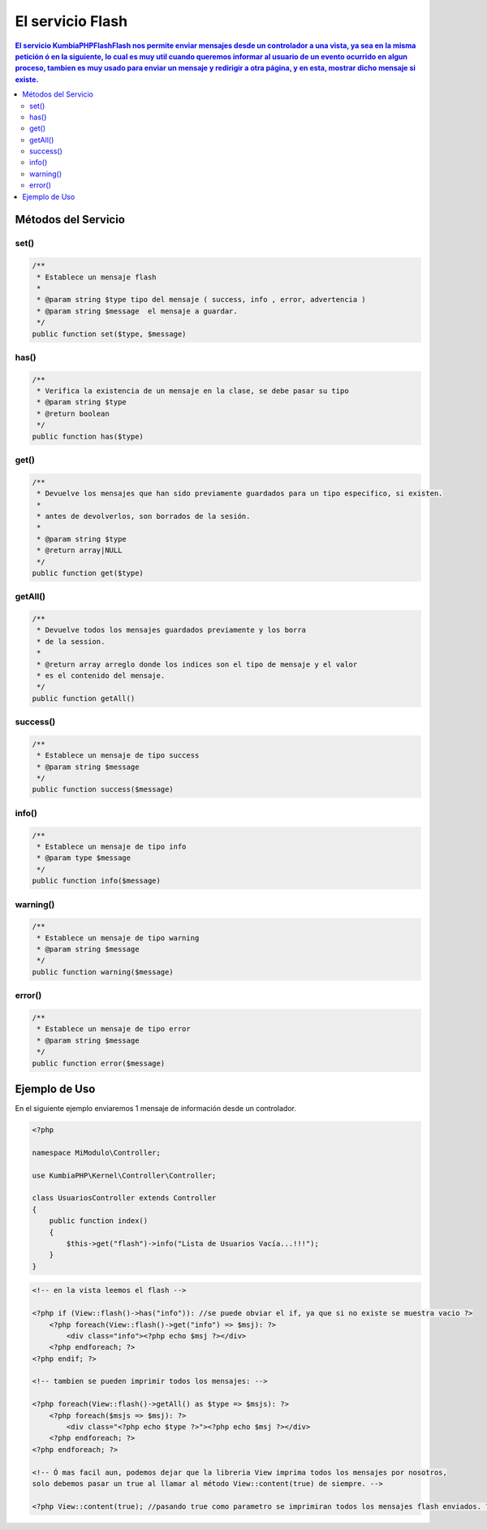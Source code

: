 El servicio Flash
==================

.. contents:: El servicio KumbiaPHP\Flash\Flash nos permite enviar mensajes desde un controlador a una vista, ya sea en la misma petición ó en la siguiente, lo cual es muy util cuando queremos informar al usuario de un evento ocurrido en algun proceso, tambien es muy usado para enviar un mensaje y redirigir a otra página, y en esta, mostrar dicho mensaje si existe.

Métodos del Servicio
--------------------

set()
____
.. code-block:: php

    /**
     * Establece un mensaje flash
     * 
     * @param string $type tipo del mensaje ( success, info , error, advertencia )
     * @param string $message  el mensaje a guardar.
     */
    public function set($type, $message)

has()
____
.. code-block:: php

    /**
     * Verifica la existencia de un mensaje en la clase, se debe pasar su tipo
     * @param string $type
     * @return boolean 
     */
    public function has($type)

get()
____
.. code-block:: php

    /**
     * Devuelve los mensajes que han sido previamente guardados para un tipo especifico, si existen.
     * 
     * antes de devolverlos, son borrados de la sesión.
     * 
     * @param string $type
     * @return array|NULL 
     */
    public function get($type)

getAll()
_______
.. code-block:: php

    /**
     * Devuelve todos los mensajes guardados previamente y los borra
     * de la session.
     * 
     * @return array arreglo donde los indices son el tipo de mensaje y el valor
     * es el contenido del mensaje. 
     */
    public function getAll()

success()
________
.. code-block:: php

    /**
     * Establece un mensaje de tipo success
     * @param string $message 
     */
    public function success($message)

info()
_____
.. code-block:: php

    /**
     * Establece un mensaje de tipo info
     * @param type $message 
     */
    public function info($message)

warning()
________
.. code-block:: php
    
    /**
     * Establece un mensaje de tipo warning
     * @param string $message 
     */
    public function warning($message)

error()
______
.. code-block:: php

    /**
     * Establece un mensaje de tipo error
     * @param string $message 
     */
    public function error($message)

Ejemplo de Uso
--------------

En el siguiente ejemplo enviaremos 1 mensaje de información desde un controlador.

.. code-block:: php

    <?php

    namespace MiModulo\Controller;

    use KumbiaPHP\Kernel\Controller\Controller;

    class UsuariosController extends Controller
    {
        public function index()
        {
            $this->get("flash")->info("Lista de Usuarios Vacía...!!!");
        }
    }

.. code-block:: phtml

    <!-- en la vista leemos el flash -->

    <?php if (View::flash()->has("info")): //se puede obviar el if, ya que si no existe se muestra vacio ?>
        <?php foreach(View::flash()->get("info") => $msj): ?>
            <div class="info"><?php echo $msj ?></div>
        <?php endforeach; ?>
    <?php endif; ?>

    <!-- tambien se pueden imprimir todos los mensajes: -->

    <?php foreach(View::flash()->getAll() as $type => $msjs): ?>
        <?php foreach($msjs => $msj): ?>
            <div class="<?php echo $type ?>"><?php echo $msj ?></div>
        <?php endforeach; ?>
    <?php endforeach; ?>

    <!-- Ó mas facil aun, podemos dejar que la libreria View imprima todos los mensajes por nosotros,
    solo debemos pasar un true al llamar al método View::content(true) de siempre. -->

    <?php View::content(true); //pasando true como parametro se imprimiran todos los mensajes flash enviados. ?>

